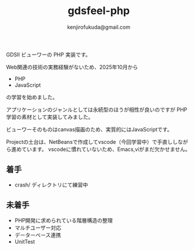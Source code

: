 #+TITLE: gdsfeel-php
#+AUTHOR: kenjirofukuda@gmail.com

GDSII ビューワーの PHP 実装です。

Web関連の技術の実務経験がないため、2025年10月から
- PHP
- JavaScript
の学習を始めました。

アプリケーションのジャンルとしては永続型のほうが相性が良いのですが PHP学習の素材として実装してみました。

ビューワーそのものはcanvas描画のため、実質的にはJavaScriptです。

Projectの土台は、NetBeansで作成してvscode（今回学習中）で手直ししながら進めています。
vscodeに慣れていないため、Emacs,viがまだ欠かせません。

** 着手
- crash/ ディレクトリにて練習中

** 未着手
- PHP開発に求められている階層構造の整理
- マルチユーザー対応
- データーベース連携
- UnitTest
  
